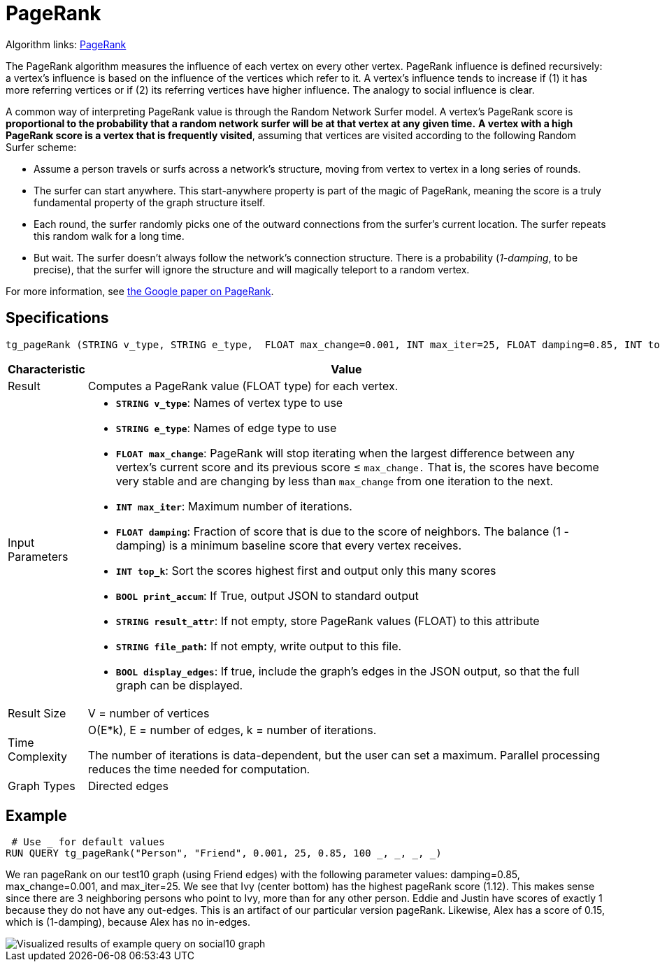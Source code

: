 = PageRank

Algorithm links: link:https://github.com/tigergraph/gsql-graph-algorithms/tree/master/algorithms/Centrality/pagerank[PageRank]

The PageRank algorithm measures the influence of each vertex on every other vertex. PageRank influence is defined recursively: a vertex's influence is based on the influence of the vertices which refer to it. A vertex's influence tends to increase if (1) it has more referring vertices or if (2) its referring vertices have higher influence. The analogy to social influence is clear.

A common way of interpreting PageRank value is through the Random Network Surfer model. A vertex's PageRank score is *proportional to the probability that a random network surfer will be at that vertex at any given time.* *A vertex with a high PageRank score is a vertex that is frequently visited*, assuming that vertices are visited according to the following Random Surfer scheme:

* Assume a person travels or surfs across a network's structure, moving from vertex to vertex in a long series of rounds.
* The surfer can start anywhere. This start-anywhere property is part of the magic of PageRank, meaning the score is a truly fundamental property of the graph structure itself.
* Each round, the surfer randomly picks one of the outward connections from the surfer's current location. The surfer repeats this random walk for a long time.
* But wait. The surfer doesn't always follow the network's connection structure. There is a probability (_1-damping_, to be precise), that the surfer will ignore the structure and will magically teleport to a random vertex.

For more information, see http://infolab.stanford.edu/~backrub/google.html[the Google paper on PageRank].

== Specifications

[source,gsql]
----
tg_pageRank (STRING v_type, STRING e_type,  FLOAT max_change=0.001, INT max_iter=25, FLOAT damping=0.85, INT top_k = 100,   BOOL print_accum = TRUE, STRING result_attr =  "", STRING file_path = "",   BOOL display_edges = FALSE)
----

[width="100%",cols=",<50%",options="header",]
|===
|*Characteristic* |Value
|Result |Computes a PageRank value (FLOAT type) for each vertex.

|Input Parameters a|
* *`+STRING v_type+`*: Names of vertex type to use
* *`+STRING e_type+`*: Names of edge type to use
* *`+FLOAT max_change+`*: PageRank will stop iterating when the largest
difference between any vertex's current score and its previous score ≤
`+max_change.+` That is, the scores have become very stable and are
changing by less than `+max_change+` from one iteration to the next.
* *`+INT max_iter+`*: Maximum number of iterations.
* *`+FLOAT damping+`*: Fraction of score that is due to the score of
neighbors. The balance (1 - damping) is a minimum baseline score that
every vertex receives.
* *`+INT top_k+`*: Sort the scores highest first and output only this
many scores
* *`+BOOL print_accum+`*: If True, output JSON to standard output
* *`+STRING result_attr+`*: If not empty, store PageRank values (FLOAT)
to this attribute
* *`+STRING file_path+`:* If not empty, write output to this file.
* *`+BOOL display_edges+`*: If true, include the graph's edges in the
JSON output, so that the full graph can be displayed.

|Result Size |V = number of vertices

|Time Complexity a|
O(E*k), E = number of edges, k = number of iterations.

The number of iterations is data-dependent, but the user can set a
maximum. Parallel processing reduces the time needed for computation.

|Graph Types |Directed edges
|===

== Example

[source,gsql]
----
 # Use _ for default values
RUN QUERY tg_pageRank("Person", "Friend", 0.001, 25, 0.85, 100 _, _, _, _)
----

We ran pageRank on our test10 graph (using Friend edges) with the following parameter values: damping=0.85, max_change=0.001, and max_iter=25. We see that Ivy (center bottom) has the highest pageRank score (1.12). This makes sense since there are 3 neighboring persons who point to Ivy, more than for any other person. Eddie and Justin have scores of exactly 1 because they do not have any out-edges. This is an artifact of our particular version pageRank. Likewise, Alex has a score of 0.15, which is (1-damping), because Alex has no in-edges.

image::https://gblobscdn.gitbook.com/assets%2F-LHvjxIN4__6bA0T-QmU%2F-LPHpImvh7Bprm_iF0cO%2F-LPI7RlT9vrlhXD3mCAE%2Fpagerank_result.png?alt=media&token=569f2b12-546b-4cd9-b5b4-e1d6b80fca25[Visualized results of example query on social10 graph, with Friend edges]
